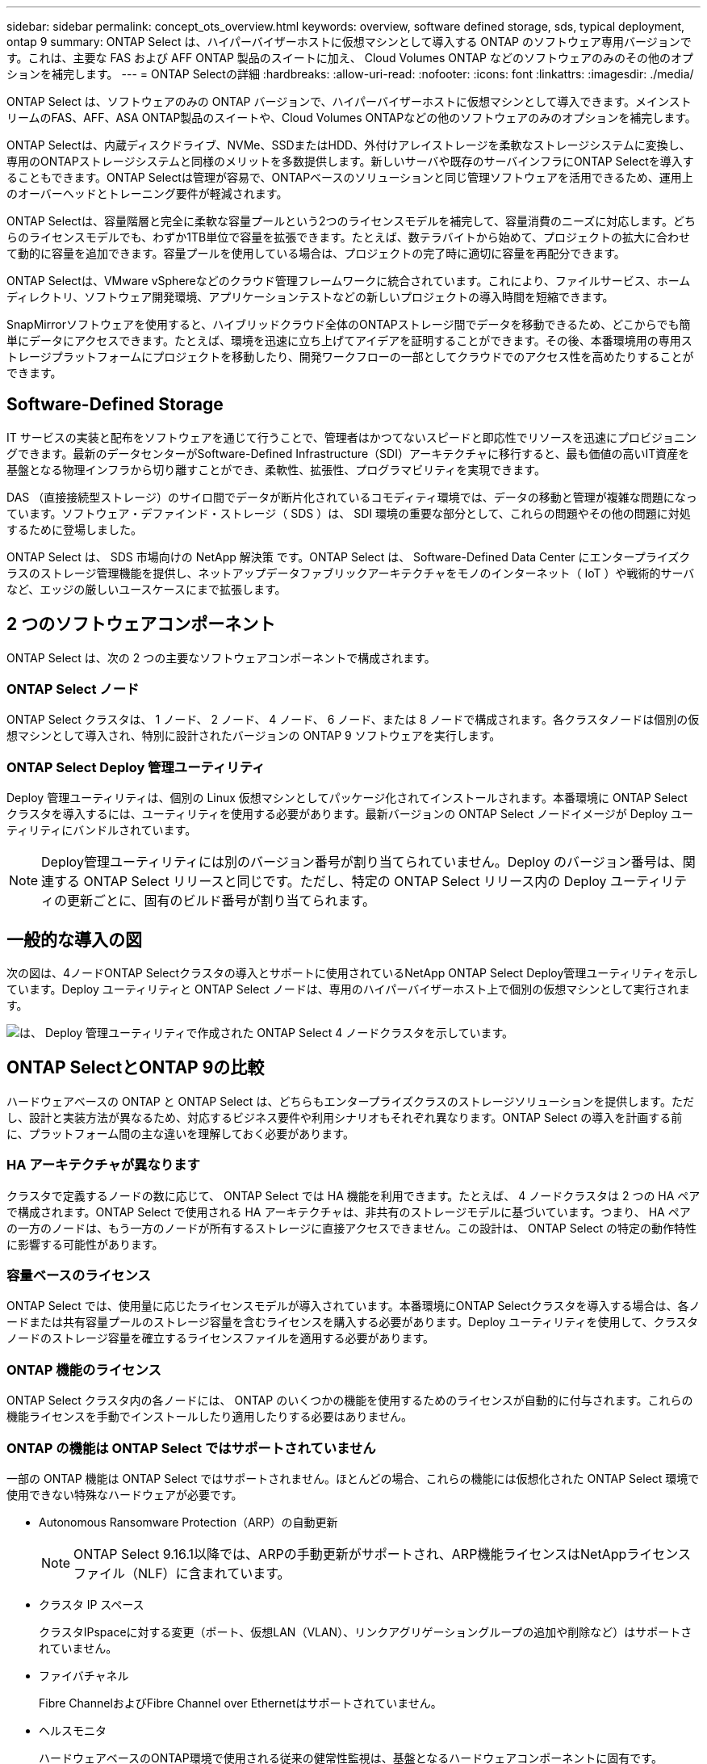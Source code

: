 ---
sidebar: sidebar 
permalink: concept_ots_overview.html 
keywords: overview, software defined storage, sds, typical deployment, ontap 9 
summary: ONTAP Select は、ハイパーバイザーホストに仮想マシンとして導入する ONTAP のソフトウェア専用バージョンです。これは、主要な FAS および AFF ONTAP 製品のスイートに加え、 Cloud Volumes ONTAP などのソフトウェアのみのその他のオプションを補完します。 
---
= ONTAP Selectの詳細
:hardbreaks:
:allow-uri-read: 
:nofooter: 
:icons: font
:linkattrs: 
:imagesdir: ./media/


[role="lead"]
ONTAP Select は、ソフトウェアのみの ONTAP バージョンで、ハイパーバイザーホストに仮想マシンとして導入できます。メインストリームのFAS、AFF、ASA ONTAP製品のスイートや、Cloud Volumes ONTAPなどの他のソフトウェアのみのオプションを補完します。

ONTAP Selectは、内蔵ディスクドライブ、NVMe、SSDまたはHDD、外付けアレイストレージを柔軟なストレージシステムに変換し、専用のONTAPストレージシステムと同様のメリットを多数提供します。新しいサーバや既存のサーバインフラにONTAP Selectを導入することもできます。ONTAP Selectは管理が容易で、ONTAPベースのソリューションと同じ管理ソフトウェアを活用できるため、運用上のオーバーヘッドとトレーニング要件が軽減されます。

ONTAP Selectは、容量階層と完全に柔軟な容量プールという2つのライセンスモデルを補完して、容量消費のニーズに対応します。どちらのライセンスモデルでも、わずか1TB単位で容量を拡張できます。たとえば、数テラバイトから始めて、プロジェクトの拡大に合わせて動的に容量を追加できます。容量プールを使用している場合は、プロジェクトの完了時に適切に容量を再配分できます。

ONTAP Selectは、VMware vSphereなどのクラウド管理フレームワークに統合されています。これにより、ファイルサービス、ホームディレクトリ、ソフトウェア開発環境、アプリケーションテストなどの新しいプロジェクトの導入時間を短縮できます。

SnapMirrorソフトウェアを使用すると、ハイブリッドクラウド全体のONTAPストレージ間でデータを移動できるため、どこからでも簡単にデータにアクセスできます。たとえば、環境を迅速に立ち上げてアイデアを証明することができます。その後、本番環境用の専用ストレージプラットフォームにプロジェクトを移動したり、開発ワークフローの一部としてクラウドでのアクセス性を高めたりすることができます。



== Software-Defined Storage

IT サービスの実装と配布をソフトウェアを通じて行うことで、管理者はかつてないスピードと即応性でリソースを迅速にプロビジョニングできます。最新のデータセンターがSoftware-Defined Infrastructure（SDI）アーキテクチャに移行すると、最も価値の高いIT資産を基盤となる物理インフラから切り離すことができ、柔軟性、拡張性、プログラマビリティを実現できます。

DAS （直接接続型ストレージ）のサイロ間でデータが断片化されているコモディティ環境では、データの移動と管理が複雑な問題になっています。ソフトウェア・デファインド・ストレージ（ SDS ）は、 SDI 環境の重要な部分として、これらの問題やその他の問題に対処するために登場しました。

ONTAP Select は、 SDS 市場向けの NetApp 解決策 です。ONTAP Select は、 Software-Defined Data Center にエンタープライズクラスのストレージ管理機能を提供し、ネットアップデータファブリックアーキテクチャをモノのインターネット（ IoT ）や戦術的サーバなど、エッジの厳しいユースケースにまで拡張します。



== 2 つのソフトウェアコンポーネント

ONTAP Select は、次の 2 つの主要なソフトウェアコンポーネントで構成されます。



=== ONTAP Select ノード

ONTAP Select クラスタは、 1 ノード、 2 ノード、 4 ノード、 6 ノード、または 8 ノードで構成されます。各クラスタノードは個別の仮想マシンとして導入され、特別に設計されたバージョンの ONTAP 9 ソフトウェアを実行します。



=== ONTAP Select Deploy 管理ユーティリティ

Deploy 管理ユーティリティは、個別の Linux 仮想マシンとしてパッケージ化されてインストールされます。本番環境に ONTAP Select クラスタを導入するには、ユーティリティを使用する必要があります。最新バージョンの ONTAP Select ノードイメージが Deploy ユーティリティにバンドルされています。


NOTE: Deploy管理ユーティリティには別のバージョン番号が割り当てられていません。Deploy のバージョン番号は、関連する ONTAP Select リリースと同じです。ただし、特定の ONTAP Select リリース内の Deploy ユーティリティの更新ごとに、固有のビルド番号が割り当てられます。



== 一般的な導入の図

次の図は、4ノードONTAP Selectクラスタの導入とサポートに使用されているNetApp ONTAP Select Deploy管理ユーティリティを示しています。Deploy ユーティリティと ONTAP Select ノードは、専用のハイパーバイザーホスト上で個別の仮想マシンとして実行されます。

image:ots_architecture.png["は、 Deploy 管理ユーティリティで作成された ONTAP Select 4 ノードクラスタを示しています。"]



== ONTAP SelectとONTAP 9の比較

ハードウェアベースの ONTAP と ONTAP Select は、どちらもエンタープライズクラスのストレージソリューションを提供します。ただし、設計と実装方法が異なるため、対応するビジネス要件や利用シナリオもそれぞれ異なります。ONTAP Select の導入を計画する前に、プラットフォーム間の主な違いを理解しておく必要があります。



=== HA アーキテクチャが異なります

クラスタで定義するノードの数に応じて、 ONTAP Select では HA 機能を利用できます。たとえば、 4 ノードクラスタは 2 つの HA ペアで構成されます。ONTAP Select で使用される HA アーキテクチャは、非共有のストレージモデルに基づいています。つまり、 HA ペアの一方のノードは、もう一方のノードが所有するストレージに直接アクセスできません。この設計は、 ONTAP Select の特定の動作特性に影響する可能性があります。



=== 容量ベースのライセンス

ONTAP Select では、使用量に応じたライセンスモデルが導入されています。本番環境にONTAP Selectクラスタを導入する場合は、各ノードまたは共有容量プールのストレージ容量を含むライセンスを購入する必要があります。Deploy ユーティリティを使用して、クラスタノードのストレージ容量を確立するライセンスファイルを適用する必要があります。



=== ONTAP 機能のライセンス

ONTAP Select クラスタ内の各ノードには、 ONTAP のいくつかの機能を使用するためのライセンスが自動的に付与されます。これらの機能ライセンスを手動でインストールしたり適用したりする必要はありません。



=== ONTAP の機能は ONTAP Select ではサポートされていません

一部の ONTAP 機能は ONTAP Select ではサポートされません。ほとんどの場合、これらの機能には仮想化された ONTAP Select 環境で使用できない特殊なハードウェアが必要です。

* Autonomous Ransomware Protection（ARP）の自動更新
+

NOTE: ONTAP Select 9.16.1以降では、ARPの手動更新がサポートされ、ARP機能ライセンスはNetAppライセンスファイル（NLF）に含まれています。

* クラスタ IP スペース
+
クラスタIPspaceに対する変更（ポート、仮想LAN（VLAN）、リンクアグリゲーショングループの追加や削除など）はサポートされていません。

* ファイバチャネル
+
Fibre ChannelおよびFibre Channel over Ethernetはサポートされていません。

* ヘルスモニタ
+
ハードウェアベースのONTAP環境で使用される従来の健常性監視は、基盤となるハードウェアコンポーネントに固有です。ONTAP Select で使用される仮想環境が原因で、ヘルスモニタはアクティブになりません。

* インターフェイスグループ
+
インターフェイスグループはサポートされません。

* マルチテナントキーマネージャ（MTKM）
* NICオフロードのサポート
+
ONTAP Selectで使用される仮想環境のため、NICオフロード機能はサポートされません。

* ネットアップストレージ暗号化ドライブ
* ONTAPポートのプロパティ
+
速度、二重、フロー制御などのONTAPポートのプロパティの変更はサポートされていません。

* サービスプロセッサ
* SVM 移行
* SnapLock コンプライアンス
* SnapMirrorアクティブ同期
* VMware HCX


.関連情報
link:reference_lic_ontap_features.html#ontap-features-automatically-enabled-by-default["デフォルトで有効になっているONTAP機能について"] link:concept_lic_evaluation.html["ONTAP Selectライセンスオプションの詳細"]
